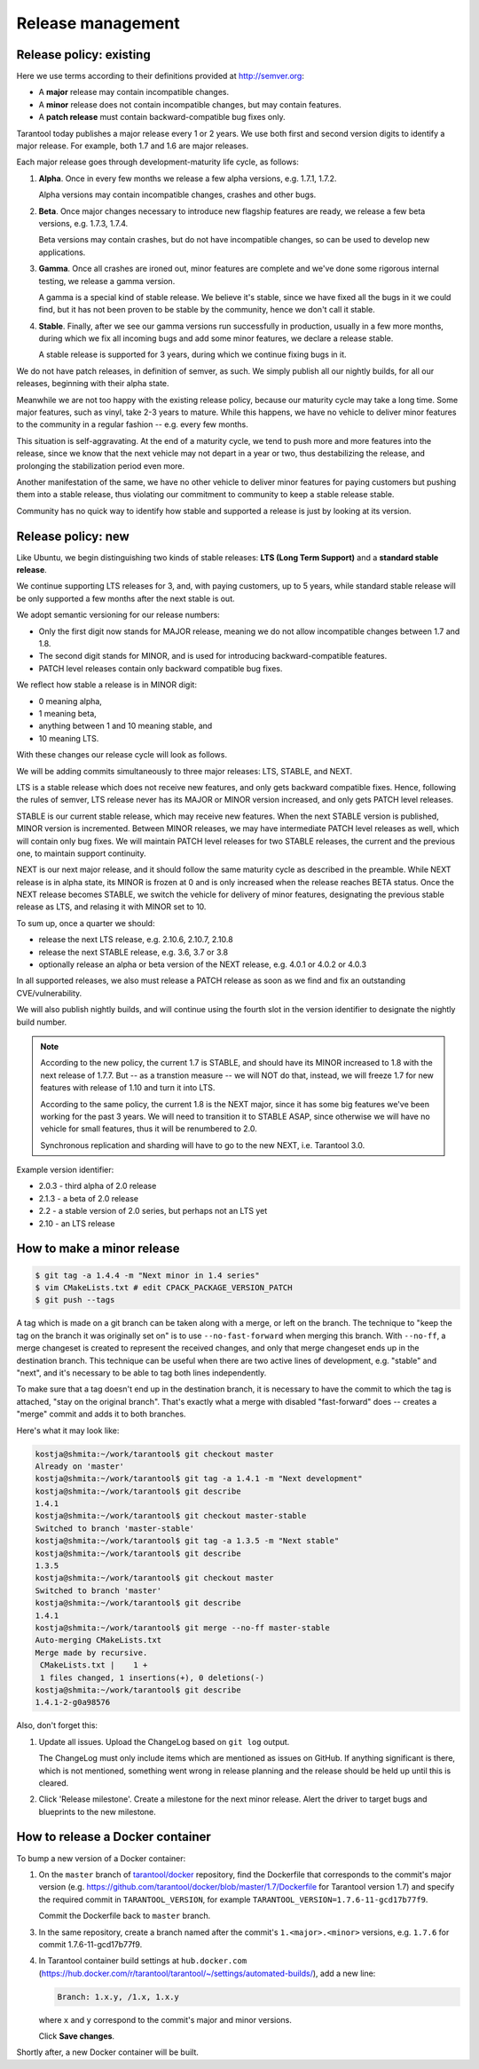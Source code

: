 .. _release:

--------------------------------------------------------------------------------
Release management
--------------------------------------------------------------------------------

.. _release-policy-existing:

~~~~~~~~~~~~~~~~~~~~~~~~~~~~~~~~~~~~~~~~~~~~~~~~~~~~~~~~~~~~~~~~~~~~~~~~~~~~~~~~
Release policy: existing
~~~~~~~~~~~~~~~~~~~~~~~~~~~~~~~~~~~~~~~~~~~~~~~~~~~~~~~~~~~~~~~~~~~~~~~~~~~~~~~~

Here we use terms according to their definitions provided at http://semver.org:

* A **major** release may contain incompatible changes.
* A **minor** release does not contain incompatible changes, but may contain
  features.
* A **patch release** must contain backward-compatible bug fixes only.

Tarantool today publishes a major release every 1 or 2 years. We use both first
and second version digits to identify a major release. For example, both 1.7 and
1.6 are major releases.

Each major release goes through development-maturity life cycle, as follows:

1. **Alpha**. Once in every few months we release a few alpha versions,
   e.g. 1.7.1, 1.7.2.

   Alpha versions may contain incompatible changes, crashes and other bugs.

2. **Beta**. Once major changes necessary to introduce new flagship features
   are ready, we release a few beta versions, e.g. 1.7.3, 1.7.4.

   Beta versions may contain crashes, but do not have incompatible changes,
   so can be used to develop new applications.

3. **Gamma**. Once all crashes are ironed out, minor features are complete and
   we've done some rigorous internal testing, we release a gamma version.

   A gamma is a special kind of stable release. We believe it's stable, since
   we have fixed all the bugs in it we could find, but it has not been proven
   to be stable by the community, hence we don't call it stable.

4. **Stable**. Finally, after we see our gamma versions run successfully in
   production, usually in a few more months, during which we fix all incoming
   bugs and add some minor features, we declare a release stable.

   A stable release is supported for 3 years, during which we continue fixing
   bugs in it.

We do not have patch releases, in definition of semver, as such.
We simply publish all our nightly builds, for all our releases, beginning with
their alpha state.

Meanwhile we are not too happy with the existing release policy, because
our maturity cycle may take a long time. Some major features, such as vinyl,
take 2-3 years to mature. While this happens, we have no vehicle to deliver
minor features to the community in a regular fashion -- e.g. every few months.

This situation is self-aggravating. At the end of a maturity cycle, we tend to
push more and more features into the release, since we know that the next
vehicle may not depart in a year or two, thus destabilizing the release, and
prolonging the stabilization period even more.

Another manifestation of the same, we have no other vehicle to deliver minor
features for paying customers but pushing them into a stable release, thus
violating our commitment to community to keep a stable release stable.

Community has no quick way to identify how stable and supported a release is
just by looking at its version.

.. _release-policy-new:

~~~~~~~~~~~~~~~~~~~~~~~~~~~~~~~~~~~~~~~~~~~~~~~~~~~~~~~~~~~~~~~~~~~~~~~~~~~~~~~~
Release policy: new
~~~~~~~~~~~~~~~~~~~~~~~~~~~~~~~~~~~~~~~~~~~~~~~~~~~~~~~~~~~~~~~~~~~~~~~~~~~~~~~~

Like Ubuntu, we begin distinguishing two kinds of stable releases:
**LTS (Long Term Support)** and a **standard stable release**.

We continue supporting LTS releases for 3, and, with paying customers,
up to 5 years, while standard stable release will be only supported a few months
after the next stable is out.

We adopt semantic versioning for our release numbers:

* Only the first digit now stands for MAJOR release, meaning we do not allow
  incompatible changes between 1.7 and 1.8.
* The second digit stands for MINOR, and is used for introducing
  backward-compatible features.
* PATCH level releases contain only backward compatible bug fixes.

We reflect how stable a release is in MINOR digit:

* 0 meaning alpha,
* 1 meaning beta,
* anything between 1 and 10 meaning stable, and
* 10 meaning LTS.

With these changes our release cycle will look as follows.

We will be adding commits simultaneously to three major releases:
LTS, STABLE, and NEXT.

LTS is a stable release which does not receive new features, and only gets
backward compatible fixes. Hence, following the rules of semver, LTS release
never has its MAJOR or MINOR version increased, and only gets PATCH level
releases.

STABLE is our current stable release, which may receive new features.
When the next STABLE version is published, MINOR version is incremented.
Between MINOR releases, we may have intermediate PATCH level releases as well,
which will contain only bug fixes. We will maintain PATCH level releases for two
STABLE releases, the current and the previous one, to maintain support continuity.

NEXT is our next major release, and it should follow the same maturity cycle as
described in the preamble. While NEXT release is in alpha state, its MINOR is
frozen at 0 and is only increased when the release reaches BETA status.
Once the NEXT release becomes STABLE, we switch the vehicle for delivery of
minor features, designating the previous stable release as LTS, and relasing it
with MINOR set to 10.

To sum up, once a quarter we should:

* release the next LTS release, e.g. 2.10.6, 2.10.7, 2.10.8
* release the next STABLE release, e.g. 3.6, 3.7 or 3.8
* optionally release an alpha or beta version of the NEXT release,
  e.g. 4.0.1 or 4.0.2 or 4.0.3

In all supported releases, we also must release a PATCH release as soon as we
find and fix an outstanding CVE/vulnerability.

We will also publish nightly builds, and will continue using the fourth slot
in the version identifier to designate the nightly build number.

.. NOTE::

    According to the new policy, the current 1.7 is STABLE, and should have
    its MINOR increased to 1.8 with the next release of 1.7.7.
    But -- as a transtion measure -- we will NOT do that, instead, we will
    freeze 1.7 for new features with release of 1.10 and turn it into LTS.

    According to the same policy, the current 1.8 is the NEXT major, since it
    has some big features we've been working for the past 3 years.
    We will need to transition it to STABLE ASAP, since otherwise we will have
    no vehicle for small features, thus it will be renumbered to 2.0.

    Synchronous replication and sharding will have to go to the new NEXT, i.e.
    Tarantool 3.0.

Example version identifier:

* 2.0.3 - third alpha of 2.0 release
* 2.1.3 - a beta of 2.0 release
* 2.2 - a stable version of 2.0 series, but perhaps not an LTS yet
* 2.10 - an LTS release

.. _release-minor:

~~~~~~~~~~~~~~~~~~~~~~~~~~~~~~~~~~~~~~~~~~~~~~~~~~~~~~~~~~~~~~~~~~~~~~~~~~~~~~~~
How to make a minor release
~~~~~~~~~~~~~~~~~~~~~~~~~~~~~~~~~~~~~~~~~~~~~~~~~~~~~~~~~~~~~~~~~~~~~~~~~~~~~~~~

.. code-block:: console

    $ git tag -a 1.4.4 -m "Next minor in 1.4 series"
    $ vim CMakeLists.txt # edit CPACK_PACKAGE_VERSION_PATCH
    $ git push --tags

A tag which is made on a git branch can be taken along with a merge, or left
on the branch. The technique to "keep the tag on the branch it was
originally set on" is to use ``--no-fast-forward`` when merging this branch.
With ``--no-ff``, a merge changeset is created to represent the received
changes, and only that merge changeset ends up in the destination branch.
This technique can be useful when there are two active lines of development,
e.g. "stable" and "next", and it's necessary to be able to tag both
lines independently.

To make sure that a tag doesn't end up in the destination branch, it is
necessary to have the commit to which the tag is attached, "stay on the
original branch". That's exactly what a merge with disabled "fast-forward"
does -- creates a "merge" commit and adds it to both branches.

Here's what it may look like:

.. code-block:: console

     kostja@shmita:~/work/tarantool$ git checkout master
     Already on 'master'
     kostja@shmita:~/work/tarantool$ git tag -a 1.4.1 -m "Next development"
     kostja@shmita:~/work/tarantool$ git describe
     1.4.1
     kostja@shmita:~/work/tarantool$ git checkout master-stable
     Switched to branch 'master-stable'
     kostja@shmita:~/work/tarantool$ git tag -a 1.3.5 -m "Next stable"
     kostja@shmita:~/work/tarantool$ git describe
     1.3.5
     kostja@shmita:~/work/tarantool$ git checkout master
     Switched to branch 'master'
     kostja@shmita:~/work/tarantool$ git describe
     1.4.1
     kostja@shmita:~/work/tarantool$ git merge --no-ff master-stable
     Auto-merging CMakeLists.txt
     Merge made by recursive.
      CMakeLists.txt |    1 +
      1 files changed, 1 insertions(+), 0 deletions(-)
     kostja@shmita:~/work/tarantool$ git describe
     1.4.1-2-g0a98576

Also, don't forget this:

1. Update all issues. Upload the ChangeLog based on ``git log`` output.

   The ChangeLog must only include items which are mentioned as issues
   on GitHub. If anything significant is there, which is not mentioned,
   something went wrong in release planning and the release should be
   held up until this is cleared.

2. Click 'Release milestone'. Create a milestone for the next minor release.
   Alert the driver to target bugs and blueprints to the new milestone.

~~~~~~~~~~~~~~~~~~~~~~~~~~~~~~~~~~~~~~~~~~~~~~~~~~~~~~~~~~~~~~~~~~~~~~~~~~~~~~~~
How to release a Docker container
~~~~~~~~~~~~~~~~~~~~~~~~~~~~~~~~~~~~~~~~~~~~~~~~~~~~~~~~~~~~~~~~~~~~~~~~~~~~~~~~

To bump a new version of a Docker container:

1. On the ``master`` branch of
   `tarantool/docker <https://github.com/tarantool/docker>`_ repository,
   find the Dockerfile that corresponds to the commit's major version (e.g.
   https://github.com/tarantool/docker/blob/master/1.7/Dockerfile
   for Tarantool version 1.7) and specify the required commit in
   ``TARANTOOL_VERSION``, for example
   ``TARANTOOL_VERSION=1.7.6-11-gcd17b77f9``.

   Commit the Dockerfile back to ``master`` branch.

3. In the same repository, create a branch named after the commit's
   ``1.<major>.<minor>`` versions,
   e.g. ``1.7.6`` for commit 1.7.6-11-gcd17b77f9.

4. In Tarantool container build settings at ``hub.docker.com``
   (https://hub.docker.com/r/tarantool/tarantool/~/settings/automated-builds/),
   add a new line:

   .. code-block:: text

       Branch: 1.x.y, /1.x, 1.x.y

   where ``x`` and ``y`` correspond to the commit's major and minor versions.

   Click **Save changes**.

Shortly after, a new Docker container will be built.
